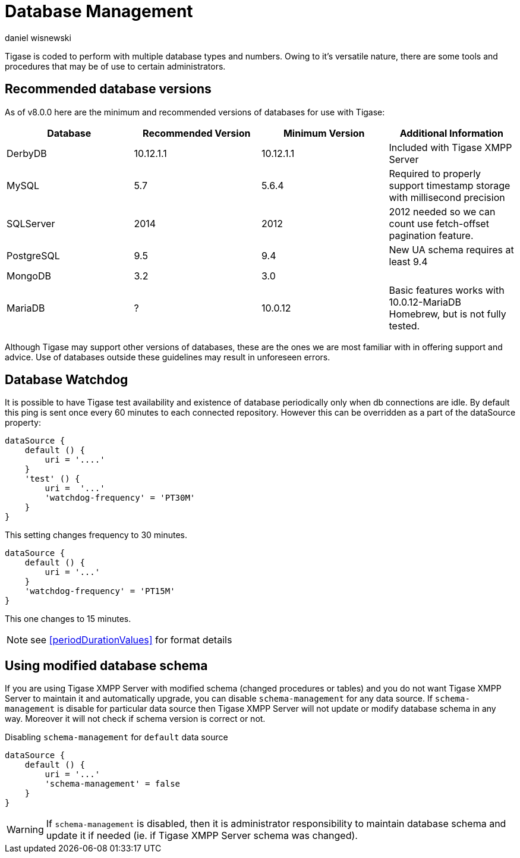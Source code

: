 [[databasemgnt]]
= Database Management
:author: daniel wisnewski
:version: v2.0 July 2015. Reformatted for v8.0.0.

Tigase is coded to perform with multiple database types and numbers.
Owing to it's versatile nature, there are some tools and procedures that may be of use to certain administrators.

== Recommended database versions
As of v8.0.0 here are the minimum and recommended versions of databases for use with Tigase:


[width="100%",frame="topbot",options="header"]
|=================================
|Database   |Recommended Version  |Minimum Version  |Additional Information
|DerbyDB    |10.12.1.1            |10.12.1.1        |Included with Tigase XMPP Server
|MySQL      |5.7                  |5.6.4            |Required to properly support timestamp storage with millisecond precision
|SQLServer  |2014                 |2012             |2012 needed so we can count use fetch-offset pagination feature.
|PostgreSQL |9.5                  |9.4              |New UA schema requires at least 9.4
|MongoDB    |3.2                  |3.0              |
|MariaDB    |?                    |10.0.12          |Basic features works with 10.0.12-MariaDB Homebrew, but is not fully tested.
|=================================

Although Tigase may support other versions of databases, these are the ones we are most familiar with in offering support and advice. Use of databases outside these guidelines may result in unforeseen errors.

[[databaseWatchdog]]
== Database Watchdog
It is possible to have Tigase test availability and existence of database periodically only when db connections are idle. By default this ping is sent once every 60 minutes to each connected repository. However this can be overridden as a part of the dataSource property:

[source,properties]
-----
dataSource {
    default () {
        uri = '....'
    }
    'test' () {
        uri =  '...'
        'watchdog-frequency' = 'PT30M'
    }
}
-----

This setting changes frequency to 30 minutes.

[source,properties]
-----
dataSource {
    default () {
        uri = '...'
    }
    'watchdog-frequency' = 'PT15M'
}
-----
This one changes to 15 minutes.

NOTE: see <<periodDurationValues>> for format details

== Using modified database schema
If you are using Tigase XMPP Server with modified schema (changed procedures or tables) and you do not want Tigase XMPP Server to maintain it and automatically upgrade, you can disable `schema-management` for any data source.
If `schema-management` is disable for particular data source then Tigase XMPP Server will not update or modify database schema in any way. Moreover it will not check if schema version is correct or not.

.Disabling `schema-management` for `default` data source
[source,tdsl]
-----
dataSource {
    default () {
        uri = '...'
        'schema-management' = false
    }
}
-----

WARNING: If `schema-management` is disabled, then it is administrator responsibility to maintain database schema and update it if needed (ie. if Tigase XMPP Server schema was changed).
